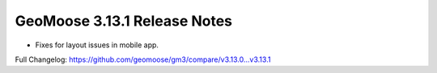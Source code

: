.. _3.13.1_Release:

GeoMoose 3.13.1 Release Notes
============================

* Fixes for layout issues in mobile app.

Full Changelog: https://github.com/geomoose/gm3/compare/v3.13.0...v3.13.1
